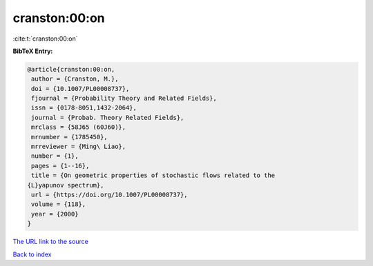 cranston:00:on
==============

:cite:t:`cranston:00:on`

**BibTeX Entry:**

.. code-block:: bibtex

   @article{cranston:00:on,
    author = {Cranston, M.},
    doi = {10.1007/PL00008737},
    fjournal = {Probability Theory and Related Fields},
    issn = {0178-8051,1432-2064},
    journal = {Probab. Theory Related Fields},
    mrclass = {58J65 (60J60)},
    mrnumber = {1785450},
    mrreviewer = {Ming\ Liao},
    number = {1},
    pages = {1--16},
    title = {On geometric properties of stochastic flows related to the
   {L}yapunov spectrum},
    url = {https://doi.org/10.1007/PL00008737},
    volume = {118},
    year = {2000}
   }
`The URL link to the source <ttps://doi.org/10.1007/PL00008737}>`_


`Back to index <../By-Cite-Keys.html>`_
